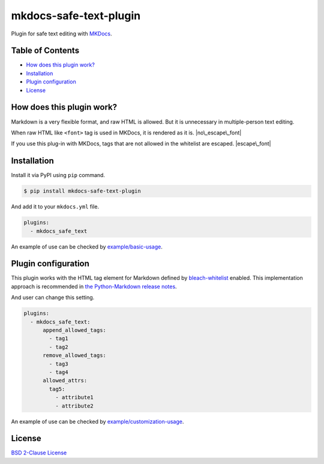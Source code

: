 mkdocs-safe-text-plugin
=======================

|Build Status| |PyPI version| |Codecov| |BSD License| |Requirements
Status|

Plugin for safe text editing with `MKDocs <http://www.mkdocs.org/>`__.

Table of Contents
-----------------

-  `How does this plugin work? <#how-does-this-plugin-work>`__
-  `Installation <#installation>`__
-  `Plugin configuration <#plugin-configuration>`__
-  `License <#license>`__

How does this plugin work?
--------------------------

Markdown is a very flexible format, and raw HTML is allowed. But it is
unnecessary in multiple-person text editing.

When raw HTML like ``<font>`` tag is used in MKDocs, it is rendered as
it is. |no\_escape\_font|

If you use this plug-in with MKDocs, tags that are not allowed in the
whitelist are escaped. |escape\_font|

Installation
------------

Install it via PyPI using ``pip`` command.

.. code:: console

    $ pip install mkdocs-safe-text-plugin

And add it to your ``mkdocs.yml`` file.

.. code:: yaml

    plugins:
      - mkdocs_safe_text

An example of use can be checked by
`example/basic-usage <examples/basic-usage>`__.

Plugin configuration
--------------------

This plugin works with the HTML tag element for Markdown defined by
`bleach-whitelist <https://github.com/yourcelf/bleach-whitelist/blob/master/bleach_whitelist/bleach_whitelist.py>`__
enabled. This implementation approach is recommended in `the
Python-Markdown release
notes <https://python-markdown.github.io/change_log/release-2.6/>`__.

And user can change this setting.

.. code:: yaml

    plugins:
      - mkdocs_safe_text:
          append_allowed_tags:
            - tag1
            - tag2
          remove_allowed_tags:
            - tag3
            - tag4
          allowed_attrs:
            tag5:
              - attribute1
              - attribute2

An example of use can be checked by
`example/customization-usage <examples/customization-usage>`__.

License
-------

`BSD 2-Clause License <LICENSE>`__

.. |Build Status| image:: https://travis-ci.org/raimon49/mkdocs-safe-text-plugin.svg?branch=master
   :target: https://travis-ci.org/raimon49/mkdocs-safe-text-plugin
.. |PyPI version| image:: https://badge.fury.io/py/mkdocs-safe-text-plugin.svg
   :target: https://badge.fury.io/py/mkdocs-safe-text-plugin
.. |Codecov| image:: https://codecov.io/gh/raimon49/mkdocs-safe-text-plugin/branch/master/graph/badge.svg
   :target: https://codecov.io/gh/raimon49/mkdocs-safe-text-plugin
.. |BSD License| image:: http://img.shields.io/badge/license-BSD-green.svg
   :target: LICENSE
.. |Requirements Status| image:: https://requires.io/github/raimon49/mkdocs-safe-text-plugin/requirements.svg?branch=master
   :target: https://requires.io/github/raimon49/mkdocs-safe-text-plugin/requirements/?branch=master
.. |no\_escape\_font| image:: https://user-images.githubusercontent.com/221802/35481481-ac9e4894-0467-11e8-89ab-47ca5037d9d2.png
.. |escape\_font| image:: https://user-images.githubusercontent.com/221802/35481484-b268e02c-0467-11e8-8b7a-c3c7232312ed.png

